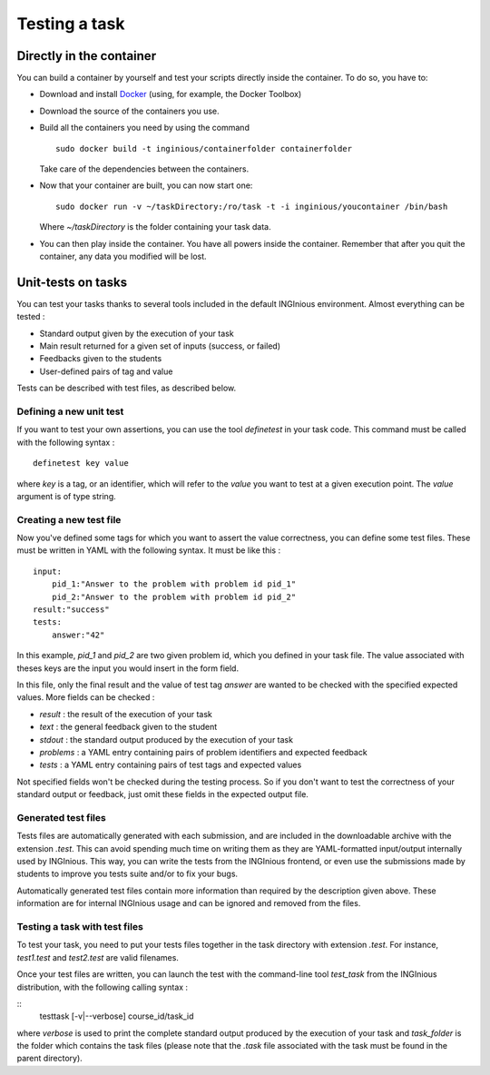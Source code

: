 Testing a task
==============

Directly in the container
-------------------------

You can build a container by yourself and test your scripts directly
inside the container. To do so, you have to:

- Download and install Docker_ (using, for example, the Docker Toolbox)
- Download the source of the containers you use.
- Build all the containers you need by using the command
  ::

    sudo docker build -t inginious/containerfolder containerfolder

  Take care of the dependencies between the containers.
- Now that your container are built, you can now start one:
  ::

    sudo docker run -v ~/taskDirectory:/ro/task -t -i inginious/youcontainer /bin/bash

  Where *~/taskDirectory* is the folder containing your task data.
- You can then play inside the container. You have all powers inside the
  container.
  Remember that after you quit the container, any data you modified will
  be lost.

.. _Docker: https://www.docker.com/
.. _docker-osx: https://github.com/noplay/docker-osx

Unit-tests on tasks
-------------------

You can test your tasks thanks to several tools included in the default
INGInious environment. Almost everything can be tested :

- Standard output given by the execution of your task
- Main result returned for a given set of inputs (success, or failed)
- Feedbacks given to the students
- User-defined pairs of tag and value

Tests can be described with test files, as described below.

Defining a new unit test
````````````````````````
If you want to test your own assertions, you can use the tool
*definetest* in your task code. This command must be called with the
following syntax :

::

    definetest key value

where *key* is a tag, or an identifier, which will refer to the *value*
you want to test at a given execution point. The *value* argument is of
type string.

Creating a new test file
````````````````````````
Now you've defined some tags for which you want to assert the value
correctness, you can define some test files. These must be written in
YAML with the following syntax. It must be like this :

::

    input:
        pid_1:"Answer to the problem with problem id pid_1"
        pid_2:"Answer to the problem with problem id pid_2"
    result:"success"
    tests:
        answer:"42"

In this example, *pid_1* and *pid_2* are two given problem id, which you
defined in your task file. The value associated with theses keys are the
input you would insert in the form field.

In this file, only the final result and the value of test tag *answer*
are wanted to be checked with the specified expected values. More fields
can be checked :

- *result* : the result of the execution of your task
- *text* : the general feedback given to the student
- *stdout* : the standard output produced by the execution of your task
- *problems* : a YAML entry containing pairs of problem identifiers and
  expected feedback
- *tests* : a YAML entry containing pairs of test tags and expected
  values

Not specified fields won't be checked during the testing process. So if
you don't want to test the correctness of your standard output or
feedback, just omit these fields in the expected output file.

Generated test files
````````````````````
Tests files are automatically generated with each submission, and are
included in the downloadable archive with the extension *.test*.
This can avoid spending much time on writing them as they are
YAML-formatted input/output internally used by INGInious.
This way, you can write the tests from the INGInious frontend, or even
use the submissions made by students to improve you tests suite and/or
to fix your bugs.

Automatically generated test files contain more information than
required by the description given above. These information are for
internal INGInious usage and can be ignored and removed from the files.

Testing a task with test files
``````````````````````````````

To test your task, you need to put your tests files together in the task
directory with extension *.test*. For instance, *test1.test* and
*test2.test* are valid filenames.

Once your test files are written, you can launch the test with the
command-line tool *test_task* from the INGInious distribution, with the
following calling syntax :

::
    testtask [-v|--verbose] course_id/task_id

where *verbose* is used to print the complete standard output produced
by the execution of your task and *task_folder* is the folder which
contains the task files (please note that the *.task* file associated
with the task must be found in the parent directory).
